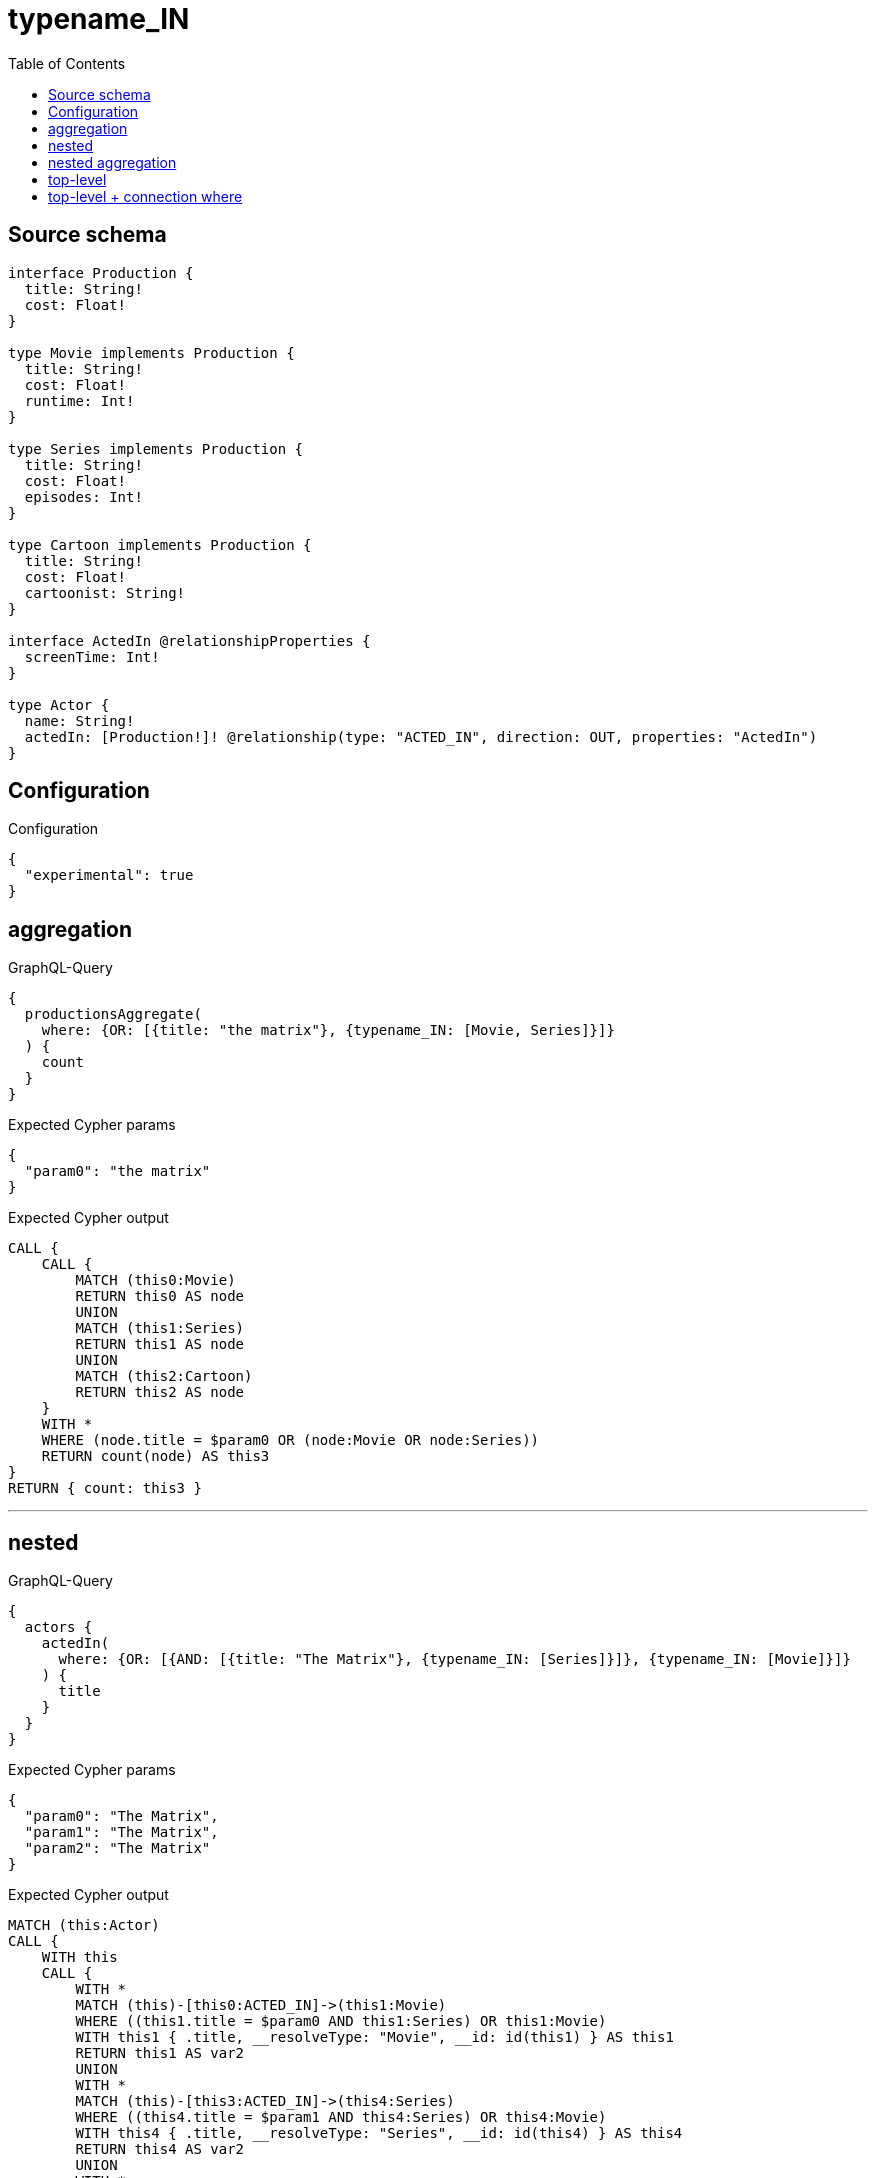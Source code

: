 :toc:

= typename_IN

== Source schema

[source,graphql,schema=true]
----
interface Production {
  title: String!
  cost: Float!
}

type Movie implements Production {
  title: String!
  cost: Float!
  runtime: Int!
}

type Series implements Production {
  title: String!
  cost: Float!
  episodes: Int!
}

type Cartoon implements Production {
  title: String!
  cost: Float!
  cartoonist: String!
}

interface ActedIn @relationshipProperties {
  screenTime: Int!
}

type Actor {
  name: String!
  actedIn: [Production!]! @relationship(type: "ACTED_IN", direction: OUT, properties: "ActedIn")
}
----

== Configuration

.Configuration
[source,json,schema-config=true]
----
{
  "experimental": true
}
----
== aggregation

.GraphQL-Query
[source,graphql]
----
{
  productionsAggregate(
    where: {OR: [{title: "the matrix"}, {typename_IN: [Movie, Series]}]}
  ) {
    count
  }
}
----

.Expected Cypher params
[source,json]
----
{
  "param0": "the matrix"
}
----

.Expected Cypher output
[source,cypher]
----
CALL {
    CALL {
        MATCH (this0:Movie)
        RETURN this0 AS node
        UNION
        MATCH (this1:Series)
        RETURN this1 AS node
        UNION
        MATCH (this2:Cartoon)
        RETURN this2 AS node
    }
    WITH *
    WHERE (node.title = $param0 OR (node:Movie OR node:Series))
    RETURN count(node) AS this3
}
RETURN { count: this3 }
----

'''

== nested

.GraphQL-Query
[source,graphql]
----
{
  actors {
    actedIn(
      where: {OR: [{AND: [{title: "The Matrix"}, {typename_IN: [Series]}]}, {typename_IN: [Movie]}]}
    ) {
      title
    }
  }
}
----

.Expected Cypher params
[source,json]
----
{
  "param0": "The Matrix",
  "param1": "The Matrix",
  "param2": "The Matrix"
}
----

.Expected Cypher output
[source,cypher]
----
MATCH (this:Actor)
CALL {
    WITH this
    CALL {
        WITH *
        MATCH (this)-[this0:ACTED_IN]->(this1:Movie)
        WHERE ((this1.title = $param0 AND this1:Series) OR this1:Movie)
        WITH this1 { .title, __resolveType: "Movie", __id: id(this1) } AS this1
        RETURN this1 AS var2
        UNION
        WITH *
        MATCH (this)-[this3:ACTED_IN]->(this4:Series)
        WHERE ((this4.title = $param1 AND this4:Series) OR this4:Movie)
        WITH this4 { .title, __resolveType: "Series", __id: id(this4) } AS this4
        RETURN this4 AS var2
        UNION
        WITH *
        MATCH (this)-[this5:ACTED_IN]->(this6:Cartoon)
        WHERE ((this6.title = $param2 AND this6:Series) OR this6:Movie)
        WITH this6 { .title, __resolveType: "Cartoon", __id: id(this6) } AS this6
        RETURN this6 AS var2
    }
    WITH var2
    RETURN collect(var2) AS var2
}
RETURN this { actedIn: var2 } AS this
----

'''

== nested aggregation

.GraphQL-Query
[source,graphql]
----
{
  actors {
    actedInAggregate(where: {typename_IN: [Movie, Series]}) {
      count
    }
  }
}
----

.Expected Cypher params
[source,json]
----
{}
----

.Expected Cypher output
[source,cypher]
----
MATCH (this:Actor)
CALL {
    WITH this
    CALL {
        WITH this
        MATCH (this)-[this0:ACTED_IN]->(this1:Movie)
        RETURN this1 AS node, this0 AS edge
        UNION
        WITH this
        MATCH (this)-[this2:ACTED_IN]->(this3:Series)
        RETURN this3 AS node, this2 AS edge
        UNION
        WITH this
        MATCH (this)-[this4:ACTED_IN]->(this5:Cartoon)
        RETURN this5 AS node, this4 AS edge
    }
    WITH *
    WHERE (node:Movie OR node:Series)
    RETURN count(node) AS this6
}
RETURN this { actedInAggregate: { count: this6 } } AS this
----

'''

== top-level

.GraphQL-Query
[source,graphql]
----
{
  productions(
    where: {OR: [{AND: [{title: "The Matrix"}, {typename_IN: [Series]}]}, {typename_IN: [Movie]}]}
  ) {
    title
  }
}
----

.Expected Cypher params
[source,json]
----
{
  "param0": "The Matrix",
  "param1": "The Matrix",
  "param2": "The Matrix"
}
----

.Expected Cypher output
[source,cypher]
----
CALL {
    MATCH (this0:Movie)
    WHERE ((this0.title = $param0 AND this0:Series) OR this0:Movie)
    WITH this0 { .title, __resolveType: "Movie", __id: id(this0) } AS this0
    RETURN this0 AS this
    UNION
    MATCH (this1:Series)
    WHERE ((this1.title = $param1 AND this1:Series) OR this1:Movie)
    WITH this1 { .title, __resolveType: "Series", __id: id(this1) } AS this1
    RETURN this1 AS this
    UNION
    MATCH (this2:Cartoon)
    WHERE ((this2.title = $param2 AND this2:Series) OR this2:Movie)
    WITH this2 { .title, __resolveType: "Cartoon", __id: id(this2) } AS this2
    RETURN this2 AS this
}
WITH this
RETURN this AS this
----

'''

== top-level + connection where

.GraphQL-Query
[source,graphql]
----
{
  actors(
    where: {actedInConnection_SOME: {OR: [{edge: {screenTime: 2}}, {node: {OR: [{title: "The Matrix"}, {typename_IN: [Series]}]}}]}}
  ) {
    actedIn {
      title
    }
  }
}
----

.Expected Cypher params
[source,json]
----
{
  "param0": 2,
  "param1": "The Matrix"
}
----

.Expected Cypher output
[source,cypher]
----
MATCH (this:Actor)
WHERE EXISTS {
    MATCH (this)-[this0:ACTED_IN]->(this1)
    WHERE ((this0.screenTime = $param0 OR (this1.title = $param1 OR this1:Series)) AND (this1:Movie OR this1:Series OR this1:Cartoon))
}
CALL {
    WITH this
    CALL {
        WITH *
        MATCH (this)-[this2:ACTED_IN]->(this3:Movie)
        WITH this3 { .title, __resolveType: "Movie", __id: id(this3) } AS this3
        RETURN this3 AS var4
        UNION
        WITH *
        MATCH (this)-[this5:ACTED_IN]->(this6:Series)
        WITH this6 { .title, __resolveType: "Series", __id: id(this6) } AS this6
        RETURN this6 AS var4
        UNION
        WITH *
        MATCH (this)-[this7:ACTED_IN]->(this8:Cartoon)
        WITH this8 { .title, __resolveType: "Cartoon", __id: id(this8) } AS this8
        RETURN this8 AS var4
    }
    WITH var4
    RETURN collect(var4) AS var4
}
RETURN this { actedIn: var4 } AS this
----

'''

